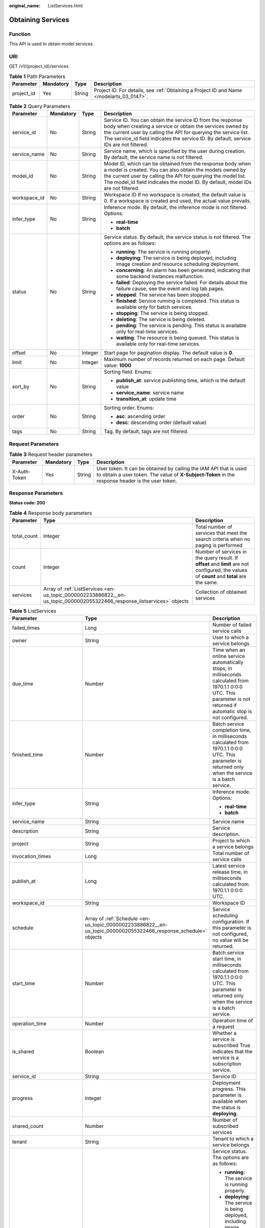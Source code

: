 :original_name: ListServices.html

.. _ListServices:

Obtaining Services
==================

Function
--------

This API is used to obtain model services.

URI
---

GET /v1/{project_id}/services

.. table:: **Table 1** Path Parameters

   +------------+-----------+--------+------------------------------------------------------------------------------------------+
   | Parameter  | Mandatory | Type   | Description                                                                              |
   +============+===========+========+==========================================================================================+
   | project_id | Yes       | String | Project ID. For details, see :ref:`Obtaining a Project ID and Name <modelarts_03_0147>`. |
   +------------+-----------+--------+------------------------------------------------------------------------------------------+

.. table:: **Table 2** Query Parameters

   +-----------------+-----------------+-----------------+--------------------------------------------------------------------------------------------------------------------------------------------------------------------------------------------------------------------------------------------------------------------------------------+
   | Parameter       | Mandatory       | Type            | Description                                                                                                                                                                                                                                                                          |
   +=================+=================+=================+======================================================================================================================================================================================================================================================================================+
   | service_id      | No              | String          | Service ID. You can obtain the service ID from the response body when creating a service or obtain the services owned by the current user by calling the API for querying the service list. The service_id field indicates the service ID. By default, service IDs are not filtered. |
   +-----------------+-----------------+-----------------+--------------------------------------------------------------------------------------------------------------------------------------------------------------------------------------------------------------------------------------------------------------------------------------+
   | service_name    | No              | String          | Service name, which is specified by the user during creation. By default, the service name is not filtered.                                                                                                                                                                          |
   +-----------------+-----------------+-----------------+--------------------------------------------------------------------------------------------------------------------------------------------------------------------------------------------------------------------------------------------------------------------------------------+
   | model_id        | No              | String          | Model ID, which can be obtained from the response body when a model is created. You can also obtain the models owned by the current user by calling the API for querying the model list. The model_id field indicates the model ID. By default, model IDs are not filtered.          |
   +-----------------+-----------------+-----------------+--------------------------------------------------------------------------------------------------------------------------------------------------------------------------------------------------------------------------------------------------------------------------------------+
   | workspace_id    | No              | String          | Workspace ID If no workspace is created, the default value is 0. If a workspace is created and used, the actual value prevails.                                                                                                                                                      |
   +-----------------+-----------------+-----------------+--------------------------------------------------------------------------------------------------------------------------------------------------------------------------------------------------------------------------------------------------------------------------------------+
   | infer_type      | No              | String          | Inference mode. By default, the inference mode is not filtered. Options:                                                                                                                                                                                                             |
   |                 |                 |                 |                                                                                                                                                                                                                                                                                      |
   |                 |                 |                 | -  **real-time**                                                                                                                                                                                                                                                                     |
   |                 |                 |                 |                                                                                                                                                                                                                                                                                      |
   |                 |                 |                 | -  **batch**                                                                                                                                                                                                                                                                         |
   +-----------------+-----------------+-----------------+--------------------------------------------------------------------------------------------------------------------------------------------------------------------------------------------------------------------------------------------------------------------------------------+
   | status          | No              | String          | Service status. By default, the service status is not filtered. The options are as follows:                                                                                                                                                                                          |
   |                 |                 |                 |                                                                                                                                                                                                                                                                                      |
   |                 |                 |                 | -  **running**: The service is running properly.                                                                                                                                                                                                                                     |
   |                 |                 |                 |                                                                                                                                                                                                                                                                                      |
   |                 |                 |                 | -  **deploying**: The service is being deployed, including image creation and resource scheduling deployment.                                                                                                                                                                        |
   |                 |                 |                 |                                                                                                                                                                                                                                                                                      |
   |                 |                 |                 | -  **concerning**: An alarm has been generated, indicating that some backend instances malfunction.                                                                                                                                                                                  |
   |                 |                 |                 |                                                                                                                                                                                                                                                                                      |
   |                 |                 |                 | -  **failed**: Deploying the service failed. For details about the failure cause, see the event and log tab pages.                                                                                                                                                                   |
   |                 |                 |                 |                                                                                                                                                                                                                                                                                      |
   |                 |                 |                 | -  **stopped**: The service has been stopped.                                                                                                                                                                                                                                        |
   |                 |                 |                 |                                                                                                                                                                                                                                                                                      |
   |                 |                 |                 | -  **finished**: Service running is completed. This status is available only for batch services.                                                                                                                                                                                     |
   |                 |                 |                 |                                                                                                                                                                                                                                                                                      |
   |                 |                 |                 | -  **stopping**: The service is being stopped.                                                                                                                                                                                                                                       |
   |                 |                 |                 |                                                                                                                                                                                                                                                                                      |
   |                 |                 |                 | -  **deleting**: The service is being deleted.                                                                                                                                                                                                                                       |
   |                 |                 |                 |                                                                                                                                                                                                                                                                                      |
   |                 |                 |                 | -  **pending**: The service is pending. This status is available only for real-time services.                                                                                                                                                                                        |
   |                 |                 |                 |                                                                                                                                                                                                                                                                                      |
   |                 |                 |                 | -  **waiting**: The resource is being queued. This status is available only for real-time services.                                                                                                                                                                                  |
   +-----------------+-----------------+-----------------+--------------------------------------------------------------------------------------------------------------------------------------------------------------------------------------------------------------------------------------------------------------------------------------+
   | offset          | No              | Integer         | Start page for pagination display. The default value is **0**.                                                                                                                                                                                                                       |
   +-----------------+-----------------+-----------------+--------------------------------------------------------------------------------------------------------------------------------------------------------------------------------------------------------------------------------------------------------------------------------------+
   | limit           | No              | Integer         | Maximum number of records returned on each page. Default value: **1000**                                                                                                                                                                                                             |
   +-----------------+-----------------+-----------------+--------------------------------------------------------------------------------------------------------------------------------------------------------------------------------------------------------------------------------------------------------------------------------------+
   | sort_by         | No              | String          | Sorting field. Enums:                                                                                                                                                                                                                                                                |
   |                 |                 |                 |                                                                                                                                                                                                                                                                                      |
   |                 |                 |                 | -  **publish_at**: service publishing time, which is the default value                                                                                                                                                                                                               |
   |                 |                 |                 |                                                                                                                                                                                                                                                                                      |
   |                 |                 |                 | -  **service_name**: service name                                                                                                                                                                                                                                                    |
   |                 |                 |                 |                                                                                                                                                                                                                                                                                      |
   |                 |                 |                 | -  **transition_at**: update time                                                                                                                                                                                                                                                    |
   +-----------------+-----------------+-----------------+--------------------------------------------------------------------------------------------------------------------------------------------------------------------------------------------------------------------------------------------------------------------------------------+
   | order           | No              | String          | Sorting order. Enums:                                                                                                                                                                                                                                                                |
   |                 |                 |                 |                                                                                                                                                                                                                                                                                      |
   |                 |                 |                 | -  **asc**: ascending order                                                                                                                                                                                                                                                          |
   |                 |                 |                 |                                                                                                                                                                                                                                                                                      |
   |                 |                 |                 | -  **desc**: descending order (default value)                                                                                                                                                                                                                                        |
   +-----------------+-----------------+-----------------+--------------------------------------------------------------------------------------------------------------------------------------------------------------------------------------------------------------------------------------------------------------------------------------+
   | tags            | No              | String          | Tag. By default, tags are not filtered.                                                                                                                                                                                                                                              |
   +-----------------+-----------------+-----------------+--------------------------------------------------------------------------------------------------------------------------------------------------------------------------------------------------------------------------------------------------------------------------------------+

Request Parameters
------------------

.. table:: **Table 3** Request header parameters

   +--------------+-----------+--------+-----------------------------------------------------------------------------------------------------------------------------------------------------------------------+
   | Parameter    | Mandatory | Type   | Description                                                                                                                                                           |
   +==============+===========+========+=======================================================================================================================================================================+
   | X-Auth-Token | Yes       | String | User token. It can be obtained by calling the IAM API that is used to obtain a user token. The value of **X-Subject-Token** in the response header is the user token. |
   +--------------+-----------+--------+-----------------------------------------------------------------------------------------------------------------------------------------------------------------------+

Response Parameters
-------------------

**Status code: 200**

.. table:: **Table 4** Response body parameters

   +-------------+-------------------------------------------------------------------------------------------------------------------------+---------------------------------------------------------------------------------------------------------------------------------------------+
   | Parameter   | Type                                                                                                                    | Description                                                                                                                                 |
   +=============+=========================================================================================================================+=============================================================================================================================================+
   | total_count | Integer                                                                                                                 | Total number of services that meet the search criteria when no paging is performed                                                          |
   +-------------+-------------------------------------------------------------------------------------------------------------------------+---------------------------------------------------------------------------------------------------------------------------------------------+
   | count       | Integer                                                                                                                 | Number of services in the query result. If **offset** and **limit** are not configured, the values of **count** and **total** are the same. |
   +-------------+-------------------------------------------------------------------------------------------------------------------------+---------------------------------------------------------------------------------------------------------------------------------------------+
   | services    | Array of :ref:`ListServices <en-us_topic_0000002233886822__en-us_topic_0000002055322466_response_listservices>` objects | Collection of obtained services                                                                                                             |
   +-------------+-------------------------------------------------------------------------------------------------------------------------+---------------------------------------------------------------------------------------------------------------------------------------------+

.. _en-us_topic_0000002233886822__en-us_topic_0000002055322466_response_listservices:

.. table:: **Table 5** ListServices

   +-----------------------------+-----------------------------------------------------------------------------------------------------------------+--------------------------------------------------------------------------------------------------------------------------------------------------------------------------+
   | Parameter                   | Type                                                                                                            | Description                                                                                                                                                              |
   +=============================+=================================================================================================================+==========================================================================================================================================================================+
   | failed_times                | Long                                                                                                            | Number of failed service calls                                                                                                                                           |
   +-----------------------------+-----------------------------------------------------------------------------------------------------------------+--------------------------------------------------------------------------------------------------------------------------------------------------------------------------+
   | owner                       | String                                                                                                          | User to which a service belongs                                                                                                                                          |
   +-----------------------------+-----------------------------------------------------------------------------------------------------------------+--------------------------------------------------------------------------------------------------------------------------------------------------------------------------+
   | due_time                    | Number                                                                                                          | Time when an online service automatically stops, in milliseconds calculated from 1970.1.1 0:0:0 UTC. This parameter is not returned if automatic stop is not configured. |
   +-----------------------------+-----------------------------------------------------------------------------------------------------------------+--------------------------------------------------------------------------------------------------------------------------------------------------------------------------+
   | finished_time               | Number                                                                                                          | Batch service completion time, in milliseconds calculated from 1970.1.1 0:0:0 UTC. This parameter is returned only when the service is a batch service.                  |
   +-----------------------------+-----------------------------------------------------------------------------------------------------------------+--------------------------------------------------------------------------------------------------------------------------------------------------------------------------+
   | infer_type                  | String                                                                                                          | Inference mode. Options:                                                                                                                                                 |
   |                             |                                                                                                                 |                                                                                                                                                                          |
   |                             |                                                                                                                 | -  **real-time**                                                                                                                                                         |
   |                             |                                                                                                                 |                                                                                                                                                                          |
   |                             |                                                                                                                 | -  **batch**                                                                                                                                                             |
   +-----------------------------+-----------------------------------------------------------------------------------------------------------------+--------------------------------------------------------------------------------------------------------------------------------------------------------------------------+
   | service_name                | String                                                                                                          | Service name                                                                                                                                                             |
   +-----------------------------+-----------------------------------------------------------------------------------------------------------------+--------------------------------------------------------------------------------------------------------------------------------------------------------------------------+
   | description                 | String                                                                                                          | Service description.                                                                                                                                                     |
   +-----------------------------+-----------------------------------------------------------------------------------------------------------------+--------------------------------------------------------------------------------------------------------------------------------------------------------------------------+
   | project                     | String                                                                                                          | Project to which a service belongs                                                                                                                                       |
   +-----------------------------+-----------------------------------------------------------------------------------------------------------------+--------------------------------------------------------------------------------------------------------------------------------------------------------------------------+
   | invocation_times            | Long                                                                                                            | Total number of service calls                                                                                                                                            |
   +-----------------------------+-----------------------------------------------------------------------------------------------------------------+--------------------------------------------------------------------------------------------------------------------------------------------------------------------------+
   | publish_at                  | Long                                                                                                            | Latest service release time, in milliseconds calculated from 1970.1.1 0:0:0 UTC.                                                                                         |
   +-----------------------------+-----------------------------------------------------------------------------------------------------------------+--------------------------------------------------------------------------------------------------------------------------------------------------------------------------+
   | workspace_id                | String                                                                                                          | Workspace ID                                                                                                                                                             |
   +-----------------------------+-----------------------------------------------------------------------------------------------------------------+--------------------------------------------------------------------------------------------------------------------------------------------------------------------------+
   | schedule                    | Array of :ref:`Schedule <en-us_topic_0000002233886822__en-us_topic_0000002055322466_response_schedule>` objects | Service scheduling configuration. If this parameter is not configured, no value will be returned.                                                                        |
   +-----------------------------+-----------------------------------------------------------------------------------------------------------------+--------------------------------------------------------------------------------------------------------------------------------------------------------------------------+
   | start_time                  | Number                                                                                                          | Batch service start time, in milliseconds calculated from 1970.1.1 0:0:0 UTC. This parameter is returned only when the service is a batch service.                       |
   +-----------------------------+-----------------------------------------------------------------------------------------------------------------+--------------------------------------------------------------------------------------------------------------------------------------------------------------------------+
   | operation_time              | Number                                                                                                          | Operation time of a request                                                                                                                                              |
   +-----------------------------+-----------------------------------------------------------------------------------------------------------------+--------------------------------------------------------------------------------------------------------------------------------------------------------------------------+
   | is_shared                   | Boolean                                                                                                         | Whether a service is subscribed True indicates that the service is a subscription service.                                                                               |
   +-----------------------------+-----------------------------------------------------------------------------------------------------------------+--------------------------------------------------------------------------------------------------------------------------------------------------------------------------+
   | service_id                  | String                                                                                                          | Service ID                                                                                                                                                               |
   +-----------------------------+-----------------------------------------------------------------------------------------------------------------+--------------------------------------------------------------------------------------------------------------------------------------------------------------------------+
   | progress                    | Integer                                                                                                         | Deployment progress. This parameter is available when the status is **deploying**.                                                                                       |
   +-----------------------------+-----------------------------------------------------------------------------------------------------------------+--------------------------------------------------------------------------------------------------------------------------------------------------------------------------+
   | shared_count                | Number                                                                                                          | Number of subscribed services                                                                                                                                            |
   +-----------------------------+-----------------------------------------------------------------------------------------------------------------+--------------------------------------------------------------------------------------------------------------------------------------------------------------------------+
   | tenant                      | String                                                                                                          | Tenant to which a service belongs                                                                                                                                        |
   +-----------------------------+-----------------------------------------------------------------------------------------------------------------+--------------------------------------------------------------------------------------------------------------------------------------------------------------------------+
   | status                      | String                                                                                                          | Service status. The options are as follows:                                                                                                                              |
   |                             |                                                                                                                 |                                                                                                                                                                          |
   |                             |                                                                                                                 | -  **running**: The service is running properly.                                                                                                                         |
   |                             |                                                                                                                 |                                                                                                                                                                          |
   |                             |                                                                                                                 | -  **deploying**: The service is being deployed, including image creation and resource scheduling deployment.                                                            |
   |                             |                                                                                                                 |                                                                                                                                                                          |
   |                             |                                                                                                                 | -  **concerning**: An alarm has been generated, indicating that some backend instances malfunction.                                                                      |
   |                             |                                                                                                                 |                                                                                                                                                                          |
   |                             |                                                                                                                 | -  **failed**: Deploying the service failed. For details about the failure cause, see the event and log tab pages.                                                       |
   |                             |                                                                                                                 |                                                                                                                                                                          |
   |                             |                                                                                                                 | -  **stopped**: The service has been stopped.                                                                                                                            |
   |                             |                                                                                                                 |                                                                                                                                                                          |
   |                             |                                                                                                                 | -  **finished**: Service running is completed. This status is available only for batch services.                                                                         |
   +-----------------------------+-----------------------------------------------------------------------------------------------------------------+--------------------------------------------------------------------------------------------------------------------------------------------------------------------------+
   | is_opened_sample_collection | String                                                                                                          | Whether to enable data collection, which defaults to **false**                                                                                                           |
   +-----------------------------+-----------------------------------------------------------------------------------------------------------------+--------------------------------------------------------------------------------------------------------------------------------------------------------------------------+
   | transition_at               | Number                                                                                                          | Time when the service status changes                                                                                                                                     |
   +-----------------------------+-----------------------------------------------------------------------------------------------------------------+--------------------------------------------------------------------------------------------------------------------------------------------------------------------------+
   | is_free                     | Boolean                                                                                                         | Whether a free-of-charge flavor is used                                                                                                                                  |
   +-----------------------------+-----------------------------------------------------------------------------------------------------------------+--------------------------------------------------------------------------------------------------------------------------------------------------------------------------+
   | additional_properties       | Map<String,String>                                                                                              | Additional service attribute. If this parameter is not configured, no value will be returned.                                                                            |
   +-----------------------------+-----------------------------------------------------------------------------------------------------------------+--------------------------------------------------------------------------------------------------------------------------------------------------------------------------+

.. _en-us_topic_0000002233886822__en-us_topic_0000002055322466_response_schedule:

.. table:: **Table 6** Schedule

   +-----------+---------+----------------------------------------------------------------------------------------------------------------------------------------+
   | Parameter | Type    | Description                                                                                                                            |
   +===========+=========+========================================================================================================================================+
   | duration  | Integer | Value mapping a time unit. For example, if the task stops after two hours, set **time_unit** to **HOURS** and **duration** to **2**.   |
   +-----------+---------+----------------------------------------------------------------------------------------------------------------------------------------+
   | time_unit | String  | Scheduling time unit. Possible values are **DAYS**, **HOURS**, and **MINUTES**.                                                        |
   +-----------+---------+----------------------------------------------------------------------------------------------------------------------------------------+
   | type      | String  | Scheduling type. Currently, the value can only be stop, indicating that the task automatically stops after a specified period of time. |
   +-----------+---------+----------------------------------------------------------------------------------------------------------------------------------------+

Example Requests
----------------

.. code-block:: text

   GET https://{endpoint}/v1/{project_id}/services

Example Responses
-----------------

**Status code: 200**

Service list

.. code-block::

   {
     "total_count" : 1,
     "count" : 1,
     "services" : [ {
       "failed_times" : 1,
       "owner" : "b575785bcece44beb23597770fb819f9",
       "infer_type" : "real-time",
       "service_name" : "mnist",
       "description" : "",
       "project" : "b575785bcece44beb23597770fb819f9",
       "invocation_times" : 50,
       "publish_at" : 1243143243,
       "workspace_id" : 0,
       "is_shared" : false,
       "service_id" : "195c1f2d-136d-40af-a0f3-db5717d2634a",
       "shared_count" : 0,
       "tenant" : "b575785bcece44beb23597770fb819f9",
       "status" : "running"
     } ]
   }

Status Codes
------------

=========== ============
Status Code Description
=========== ============
200         Service list
=========== ============

Error Codes
-----------

See :ref:`Error Codes <modelarts_03_0095>`.
